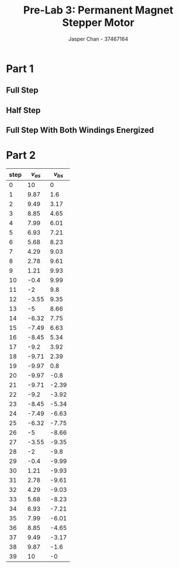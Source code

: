 #+TITLE: Pre-Lab 3: Permanent Magnet Stepper Motor
#+AUTHOR: Jasper Chan - 37467164
#+OPTIONS: toc:nil

#+LATEX_HEADER: \setlength{\parindent}{0pt}

#+BEGIN_SRC ipython :results silent :exports none
%matplotlib inline
%config InlineBackend.figure_format = 'svg'
from matplotlib import pyplot as plt
import matplotlib
import numpy as np
from tabulate import tabulate
plt.rcParams['svg.fonttype'] = 'path'
#+END_SRC
* Part 1
** Full Step
#+BEGIN_SRC ipython :results drawer :exports results
i_as = [1, 0, -1, 0, 1]
i_bs = [0, 1, 0, -1, 0]

t = np.arange(len(i_as))

f, axarr = plt.subplots(2, sharex=True)
f.suptitle('Full Step Stepping Sequence')
plt.setp(axarr, xticks=[])

axarr[0].set_ylabel('$i_{as}$')
axarr[1].set_ylabel('$i_{bs}$')

axarr[0].axhline(linewidth='1', color='k')
axarr[1].axhline(linewidth='1', color='k')

axarr[0].step(t, i_as,where='mid')
axarr[1].step(t, i_bs,where='mid')

f.savefig('full_step.svg')

#+END_SRC 

#+RESULTS:
:RESULTS:
# Out[3]:
[[file:./obipy-resources/Vvs4mq.svg]]
:END:
** Half Step
#+BEGIN_SRC ipython :results drawer :exports results
i_as = [1, 1, 0, -1, -1, -1,  0,  1, 1]
i_bs = [0, 1, 1,  1,  0, -1, -1, -1, 0]

t = np.arange(len(i_as))

f, axarr = plt.subplots(2, sharex=True)
f.suptitle('Half Step Stepping Sequence')
plt.setp(axarr, xticks=[])

axarr[0].set_ylabel('$i_{as}$')
axarr[1].set_ylabel('$i_{bs}$')

axarr[0].axhline(linewidth='1', color='k')
axarr[1].axhline(linewidth='1', color='k')

axarr[0].step(t, i_as,where='mid')
axarr[1].step(t, i_bs,where='mid')

f.savefig('half_step.svg')

#+END_SRC 

#+RESULTS:
:RESULTS:
# Out[4]:
[[file:./obipy-resources/uLwpRQ.svg]]
:END:

** Full Step With Both Windings Energized
#+BEGIN_SRC ipython :results drawer :exports results
i_as = [1, -1, -1,  1]
i_bs = [1,  1, -1, -1]

t = np.arange(len(i_as))

f, axarr = plt.subplots(2, sharex=True)
f.suptitle('Full Step (both energized) Stepping Sequence')
plt.setp(axarr, xticks=[])

axarr[0].set_ylabel('$i_{as}$')
axarr[1].set_ylabel('$i_{bs}$')

axarr[0].axhline(linewidth='1', color='k')
axarr[1].axhline(linewidth='1', color='k')

axarr[0].step(t, i_as,where='mid')
axarr[1].step(t, i_bs,where='mid')

f.savefig('full_step_both.svg')

#+END_SRC 

#+RESULTS:
:RESULTS:
# Out[5]:
[[file:./obipy-resources/Gprusn.svg]]
:END:

* Part 2
#+BEGIN_SRC ipython :results raw drawer :exports results

theta = np.linspace(0, 2*np.pi, 40)

v_as = np.around(np.cos(theta)*10, 2)
v_bs = np.around(np.sin(theta)*10, 2)

f, axarr = plt.subplots(2, sharex=True)
f.suptitle('Microstepping Step Sequence')
plt.setp(axarr, xticks=[])

axarr[0].set_ylabel('$v_{as}$')
axarr[1].set_ylabel('$v_{bs}$')

axarr[0].axhline(linewidth='1', color='k')
axarr[1].axhline(linewidth='1', color='k')

axarr[0].step(theta, v_as,where='mid')
axarr[1].step(theta, v_bs,where='mid')

f.savefig('micro_step.svg')

#+END_SRC

#+RESULTS:
:RESULTS:
# Out[73]:
[[file:./obipy-resources/uIQXe4.svg]]
:END:


#+BEGIN_SRC ipython :results output raw drawer :exports results
df = DataFrame({'$v_{as}$': v_as, '$v_{bs}$': v_bs})
df.index.name = 'step'

df.to_csv('microstep.csv', index=False, header=False)

# ghetto hack cause ob-ipython doesn't like pandas
print('#+ATTR_LATEX: :align r|r r')
print(tabulate(df, headers='keys', tablefmt='orgtbl'))
#+END_SRC

#+RESULTS:
:RESULTS:
#+ATTR_LATEX: :align r|r r
|   step |   $v_{as}$ |   $v_{bs}$ |
|--------+------------+------------|
|      0 |      10    |       0    |
|      1 |       9.87 |       1.6  |
|      2 |       9.49 |       3.17 |
|      3 |       8.85 |       4.65 |
|      4 |       7.99 |       6.01 |
|      5 |       6.93 |       7.21 |
|      6 |       5.68 |       8.23 |
|      7 |       4.29 |       9.03 |
|      8 |       2.78 |       9.61 |
|      9 |       1.21 |       9.93 |
|     10 |      -0.4  |       9.99 |
|     11 |      -2    |       9.8  |
|     12 |      -3.55 |       9.35 |
|     13 |      -5    |       8.66 |
|     14 |      -6.32 |       7.75 |
|     15 |      -7.49 |       6.63 |
|     16 |      -8.45 |       5.34 |
|     17 |      -9.2  |       3.92 |
|     18 |      -9.71 |       2.39 |
|     19 |      -9.97 |       0.8  |
|     20 |      -9.97 |      -0.8  |
|     21 |      -9.71 |      -2.39 |
|     22 |      -9.2  |      -3.92 |
|     23 |      -8.45 |      -5.34 |
|     24 |      -7.49 |      -6.63 |
|     25 |      -6.32 |      -7.75 |
|     26 |      -5    |      -8.66 |
|     27 |      -3.55 |      -9.35 |
|     28 |      -2    |      -9.8  |
|     29 |      -0.4  |      -9.99 |
|     30 |       1.21 |      -9.93 |
|     31 |       2.78 |      -9.61 |
|     32 |       4.29 |      -9.03 |
|     33 |       5.68 |      -8.23 |
|     34 |       6.93 |      -7.21 |
|     35 |       7.99 |      -6.01 |
|     36 |       8.85 |      -4.65 |
|     37 |       9.49 |      -3.17 |
|     38 |       9.87 |      -1.6  |
|     39 |      10    |      -0    |
:END:

